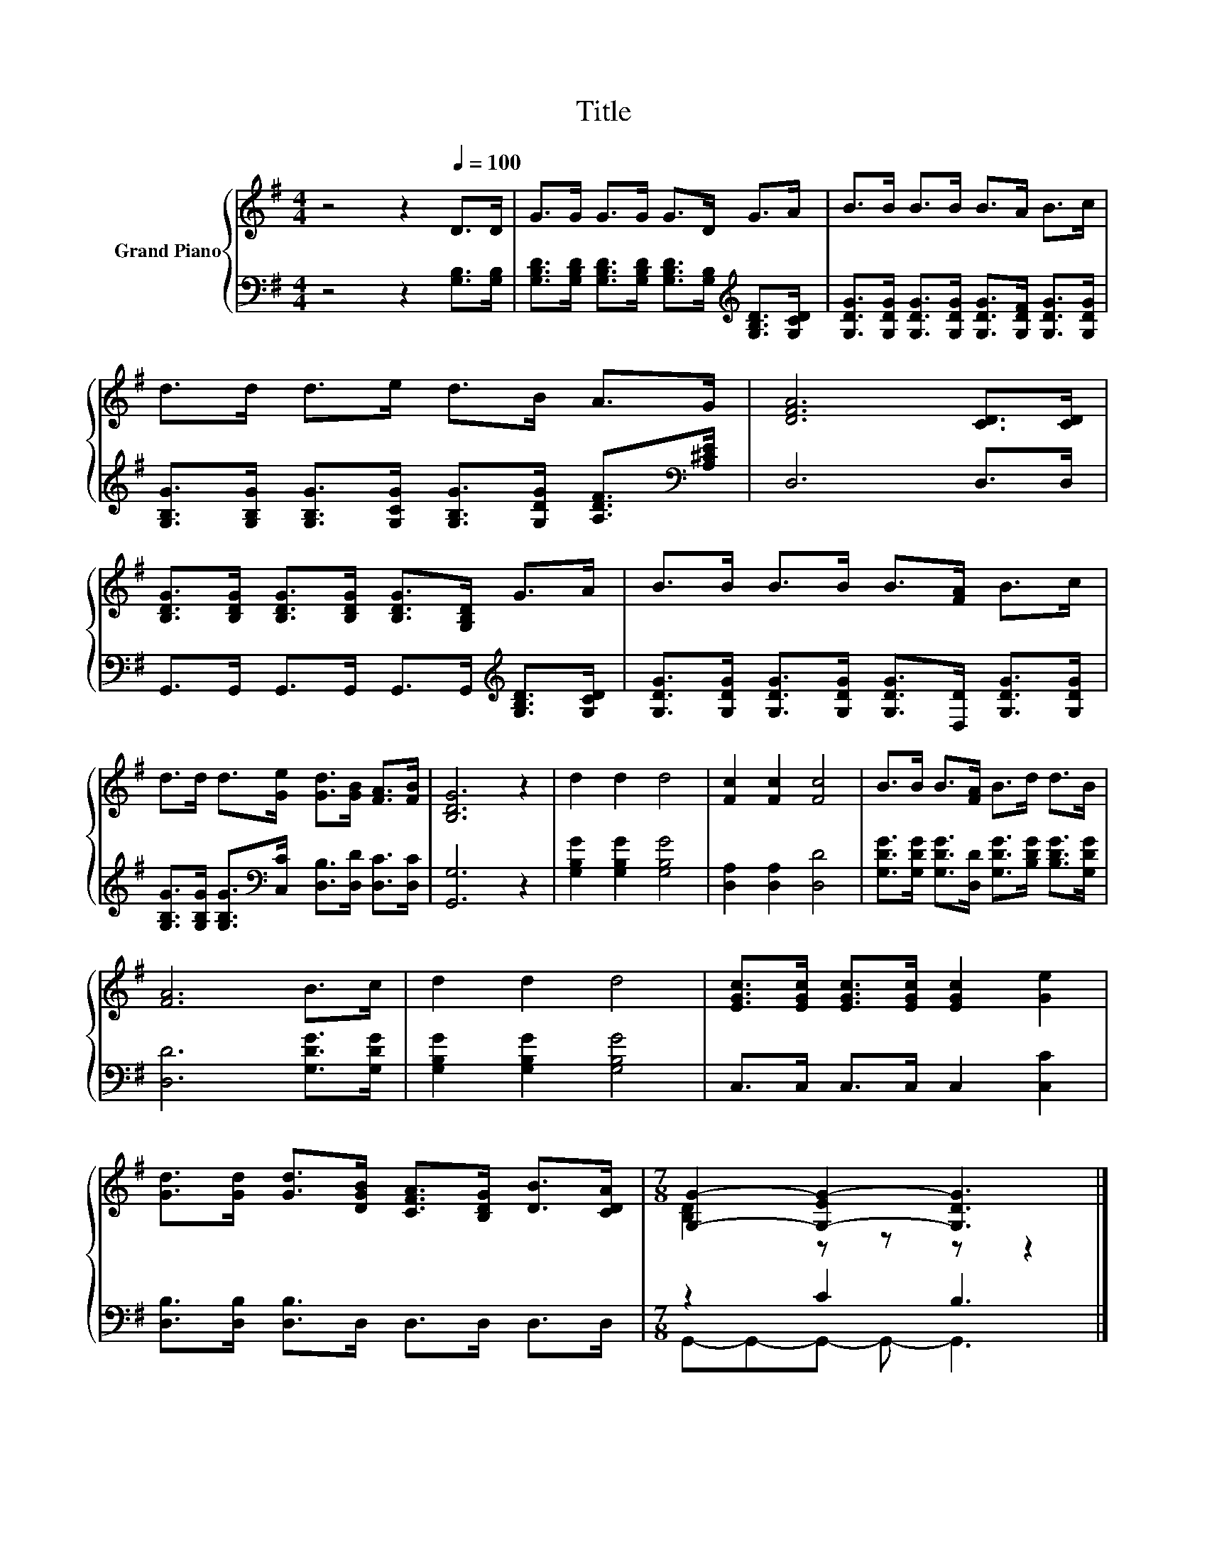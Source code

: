 X:1
T:Title
%%score { ( 1 3 ) | ( 2 4 ) }
L:1/8
M:4/4
K:G
V:1 treble nm="Grand Piano"
V:3 treble 
V:2 bass 
V:4 bass 
V:1
 z4 z2[Q:1/4=100] D>D | G>G G>G G>D G>A | B>B B>B B>A B>c | d>d d>e d>B A>G | [DFA]6 [CD]>[CD] | %5
 [B,DG]>[B,DG] [B,DG]>[B,DG] [B,DG]>[G,B,D] G>A | B>B B>B B>[FA] B>c | %7
 d>d d>[Ge] [Gd]>[GB] [FA]>[FB] | [B,DG]6 z2 | d2 d2 d4 | [Fc]2 [Fc]2 [Fc]4 | B>B B>[FA] B>d d>B | %12
 [FA]6 B>c | d2 d2 d4 | [EGc]>[EGc] [EGc]>[EGc] [EGc]2 [Ge]2 | %15
 [Gd]>[Gd] [Gd]>[DGB] [CFA]>[B,DG] [DB]>[CDA] |[M:7/8] [G,G]2- [G,-EG-]2 [G,DG]3 |] %17
V:2
 z4 z2 [G,B,]>[G,B,] | [G,B,D]>[G,B,D] [G,B,D]>[G,B,D] [G,B,D]>[G,B,][K:treble] [G,B,D]>[G,CD] | %2
 [G,DG]>[G,DG] [G,DG]>[G,DG] [G,DG]>[G,DF] [G,DG]>[G,DG] | %3
 [G,B,G]>[G,B,G] [G,B,G]>[G,CG] [G,B,G]>[G,DG] [A,DF]>[K:bass][A,^CE] | D,6 D,>D, | %5
 G,,>G,, G,,>G,, G,,>G,,[K:treble] [G,B,D]>[G,CD] | %6
 [G,DG]>[G,DG] [G,DG]>[G,DG] [G,DG]>[D,D] [G,DG]>[G,DG] | %7
 [G,B,G]>[G,B,G] [G,B,G]>[K:bass][C,C] [D,B,]>[D,D] [D,C]>[D,C] | [G,,G,]6 z2 | %9
 [G,B,G]2 [G,B,G]2 [G,B,G]4 | [D,A,]2 [D,A,]2 [D,D]4 | %11
 [G,DG]>[G,DG] [G,DG]>[D,D] [G,DG]>[B,DG] [B,DG]>[G,DG] | [D,D]6 [G,DG]>[G,DG] | %13
 [G,B,G]2 [G,B,G]2 [G,B,G]4 | C,>C, C,>C, C,2 [C,C]2 | [D,B,]>[D,B,] [D,B,]>D, D,>D, D,>D, | %16
[M:7/8] z2 C2 B,3 |] %17
V:3
 x8 | x8 | x8 | x8 | x8 | x8 | x8 | x8 | x8 | x8 | x8 | x8 | x8 | x8 | x8 | x8 | %16
[M:7/8] [B,D]2 z z z z2 |] %17
V:4
 x8 | x6[K:treble] x2 | x8 | x15/2[K:bass] x/ | x8 | x6[K:treble] x2 | x8 | x7/2[K:bass] x9/2 | %8
 x8 | x8 | x8 | x8 | x8 | x8 | x8 | x8 |[M:7/8] G,,-G,,-G,,- G,,- G,,3 |] %17

